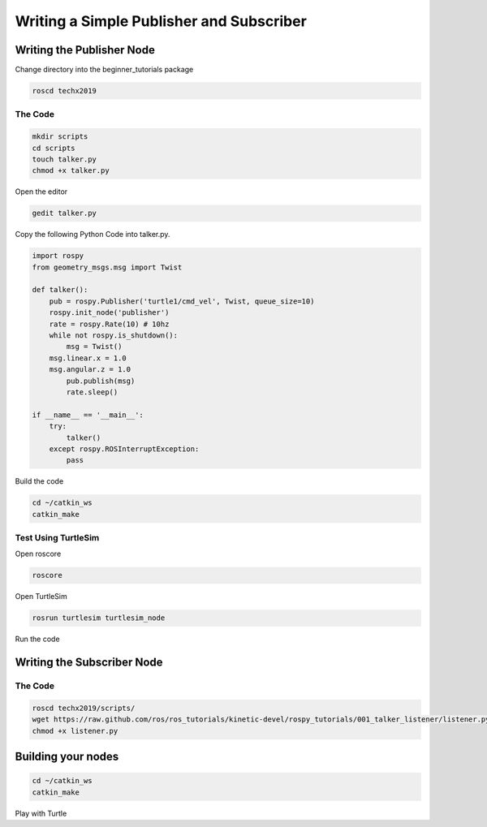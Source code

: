 Writing a Simple Publisher and Subscriber 
==========================================

Writing the Publisher Node
--------------------------

Change directory into the beginner_tutorials package

.. code:: bash

    roscd techx2019

The Code
~~~~~~~~

.. code:: bash

    mkdir scripts
    cd scripts
    touch talker.py
    chmod +x talker.py

Open the editor

.. code:: bash

    gedit talker.py

Copy the following Python Code into talker.py.

.. code:: python

    import rospy
    from geometry_msgs.msg import Twist

    def talker():
        pub = rospy.Publisher('turtle1/cmd_vel', Twist, queue_size=10)
        rospy.init_node('publisher')
        rate = rospy.Rate(10) # 10hz
        while not rospy.is_shutdown():
            msg = Twist()
        msg.linear.x = 1.0
        msg.angular.z = 1.0
            pub.publish(msg)
            rate.sleep()

    if __name__ == '__main__':
        try:
            talker()
        except rospy.ROSInterruptException:
            pass

Build the code

.. code:: python

    cd ~/catkin_ws
    catkin_make

Test Using TurtleSim
~~~~~~~~~~~~~~~~~~~~

Open roscore

.. code:: bash

    roscore

Open TurtleSim

.. code:: bash

    rosrun turtlesim turtlesim_node

Run the code

.. code: bash

    cd ~/catkin_ws/src/techx2019/scripts/
    python talker.py

Writing the Subscriber Node
---------------------------

The Code
~~~~~~~~

.. code:: bash

    roscd techx2019/scripts/
    wget https://raw.github.com/ros/ros_tutorials/kinetic-devel/rospy_tutorials/001_talker_listener/listener.py
    chmod +x listener.py
    
Building your nodes
-------------------

.. code:: bash

    cd ~/catkin_ws
    catkin_make

Play with Turtle
